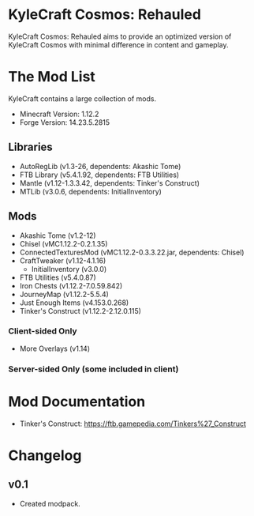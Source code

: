 * KyleCraft Cosmos: Rehauled

KyleCraft Cosmos: Rehauled aims to provide an optimized version of KyleCraft
Cosmos with minimal difference in content and gameplay.

* The Mod List

KyleCraft contains a large collection of mods.

- Minecraft Version: 1.12.2
- Forge Version: 14.23.5.2815

** Libraries
- AutoRegLib (v1.3-26, dependents: Akashic Tome)
- FTB Library (v5.4.1.92, dependents: FTB Utilities)
- Mantle (v1.12-1.3.3.42, dependents: Tinker's Construct)
- MTLib (v3.0.6, dependents: InitialInventory)

** Mods
- Akashic Tome (v1.2-12)
- Chisel (vMC1.12.2-0.2.1.35)
- ConnectedTexturesMod (vMC1.12.2-0.3.3.22.jar, dependents: Chisel)
- CraftTweaker (v1.12-4.1.16)
  - InitialInventory (v3.0.0)
- FTB Utilities (v5.4.0.87)
- Iron Chests (v1.12.2-7.0.59.842)
- JourneyMap (v1.12.2-5.5.4)
- Just Enough Items (v4.153.0.268)
- Tinker's Construct (v1.12.2-2.12.0.115)
*** Client-sided Only
- More Overlays (v1.14)
*** Server-sided Only (some included in client)

* Mod Documentation

- Tinker's Construct: https://ftb.gamepedia.com/Tinkers%27_Construct

* Changelog

** v0.1
+ Created modpack.
